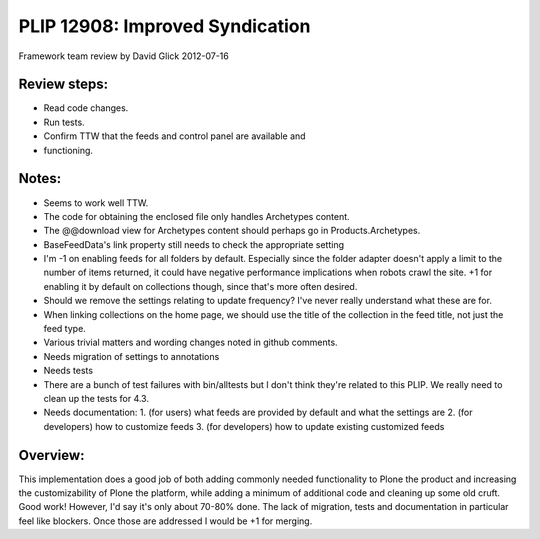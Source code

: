 PLIP 12908: Improved Syndication
================================

Framework team review by David Glick
2012-07-16

Review steps:
-------------

- Read code changes.
- Run tests.
- Confirm TTW that the feeds and control panel are available and
- functioning.

Notes:
------

- Seems to work well TTW.
- The code for obtaining the enclosed file only handles Archetypes content.
- The @@download view for Archetypes content should perhaps go in Products.Archetypes.
- BaseFeedData's link property still needs to check the appropriate setting
- I'm -1 on enabling feeds for all folders by default. Especially since the folder adapter doesn't apply a limit to the number of items returned, it could have negative performance implications when robots crawl the site. +1 for enabling it by default on collections though, since that's more often desired.
- Should we remove the settings relating to update frequency? I've never really understand what these are for.
- When linking collections on the home page, we should use the title of the collection in the feed title, not just the feed type.
- Various trivial matters and wording changes noted in github comments.
- Needs migration of settings to annotations
- Needs tests
- There are a bunch of test failures with bin/alltests but I don't think they're related to this PLIP. We really need to clean up the tests for 4.3.
- Needs documentation:
  1. (for users) what feeds are provided by default and what the settings are
  2. (for developers) how to customize feeds
  3. (for developers) how to update existing customized feeds

Overview:
---------

This implementation does a good job of both adding commonly needed
functionality to Plone the product and increasing the customizability of
Plone the platform, while adding a minimum of additional code and cleaning
up some old cruft. Good work! However, I'd say it's only about 70-80% done.
The lack of migration, tests and documentation in particular feel like
blockers. Once those are addressed I would be +1 for merging.
